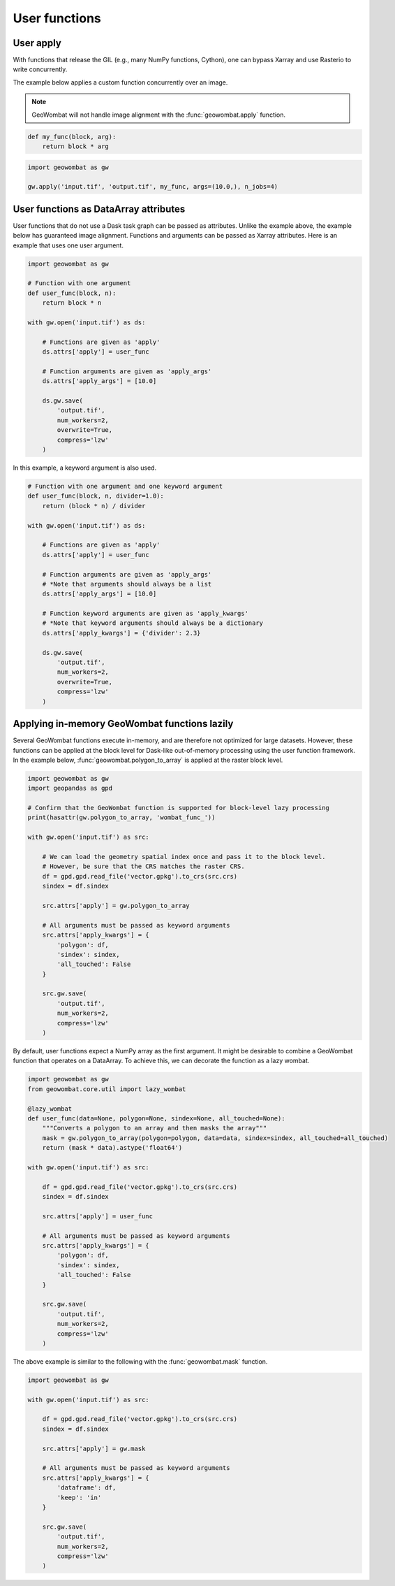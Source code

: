 .. _apply:

User functions
==============

User apply
----------

With functions that release the GIL (e.g., many NumPy functions, Cython), one can bypass Xarray and use Rasterio to write concurrently.

The example below applies a custom function concurrently over an image.

.. note::

    GeoWombat will not handle image alignment with the :func:`geowombat.apply` function.

.. code:: python

    def my_func(block, arg):
        return block * arg

.. code:: python

    import geowombat as gw

    gw.apply('input.tif', 'output.tif', my_func, args=(10.0,), n_jobs=4)

User functions as DataArray attributes
--------------------------------------

User functions that do not use a Dask task graph can be passed as attributes. Unlike the example above, the
example below has guaranteed image alignment. Functions and arguments can be passed as Xarray attributes.
Here is an example that uses one user argument.

.. code:: python

    import geowombat as gw

    # Function with one argument
    def user_func(block, n):
        return block * n

    with gw.open('input.tif') as ds:

        # Functions are given as 'apply'
        ds.attrs['apply'] = user_func

        # Function arguments are given as 'apply_args'
        ds.attrs['apply_args'] = [10.0]

        ds.gw.save(
            'output.tif',
            num_workers=2,
            overwrite=True,
            compress='lzw'
        )

In this example, a keyword argument is also used.

.. code:: python

    # Function with one argument and one keyword argument
    def user_func(block, n, divider=1.0):
        return (block * n) / divider

    with gw.open('input.tif') as ds:

        # Functions are given as 'apply'
        ds.attrs['apply'] = user_func

        # Function arguments are given as 'apply_args'
        # *Note that arguments should always be a list
        ds.attrs['apply_args'] = [10.0]

        # Function keyword arguments are given as 'apply_kwargs'
        # *Note that keyword arguments should always be a dictionary
        ds.attrs['apply_kwargs'] = {'divider': 2.3}

        ds.gw.save(
            'output.tif',
            num_workers=2,
            overwrite=True,
            compress='lzw'
        )

Applying in-memory GeoWombat functions lazily
---------------------------------------------

Several GeoWombat functions execute in-memory, and are therefore not optimized for large datasets. However, these
functions can be applied at the block level for Dask-like out-of-memory processing using the user function framework.
In the example below, :func:`geowombat.polygon_to_array` is applied at the raster block level.

.. code:: python

    import geowombat as gw
    import geopandas as gpd

    # Confirm that the GeoWombat function is supported for block-level lazy processing
    print(hasattr(gw.polygon_to_array, 'wombat_func_'))

    with gw.open('input.tif') as src:

        # We can load the geometry spatial index once and pass it to the block level.
        # However, be sure that the CRS matches the raster CRS.
        df = gpd.gpd.read_file('vector.gpkg').to_crs(src.crs)
        sindex = df.sindex

        src.attrs['apply'] = gw.polygon_to_array

        # All arguments must be passed as keyword arguments
        src.attrs['apply_kwargs'] = {
            'polygon': df,
            'sindex': sindex,
            'all_touched': False
        }

        src.gw.save(
            'output.tif',
            num_workers=2,
            compress='lzw'
        )

By default, user functions expect a NumPy array as the first argument. It might be desirable to combine a GeoWombat
function that operates on a DataArray. To achieve this, we can decorate the function as a lazy wombat.

.. code:: python

    import geowombat as gw
    from geowombat.core.util import lazy_wombat

    @lazy_wombat
    def user_func(data=None, polygon=None, sindex=None, all_touched=None):
        """Converts a polygon to an array and then masks the array"""
        mask = gw.polygon_to_array(polygon=polygon, data=data, sindex=sindex, all_touched=all_touched)
        return (mask * data).astype('float64')

    with gw.open('input.tif') as src:

        df = gpd.gpd.read_file('vector.gpkg').to_crs(src.crs)
        sindex = df.sindex

        src.attrs['apply'] = user_func

        # All arguments must be passed as keyword arguments
        src.attrs['apply_kwargs'] = {
            'polygon': df,
            'sindex': sindex,
            'all_touched': False
        }

        src.gw.save(
            'output.tif',
            num_workers=2,
            compress='lzw'
        )

The above example is similar to the following with the :func:`geowombat.mask` function.

.. code:: python

    import geowombat as gw

    with gw.open('input.tif') as src:

        df = gpd.gpd.read_file('vector.gpkg').to_crs(src.crs)
        sindex = df.sindex

        src.attrs['apply'] = gw.mask

        # All arguments must be passed as keyword arguments
        src.attrs['apply_kwargs'] = {
            'dataframe': df,
            'keep': 'in'
        }

        src.gw.save(
            'output.tif',
            num_workers=2,
            compress='lzw'
        )
